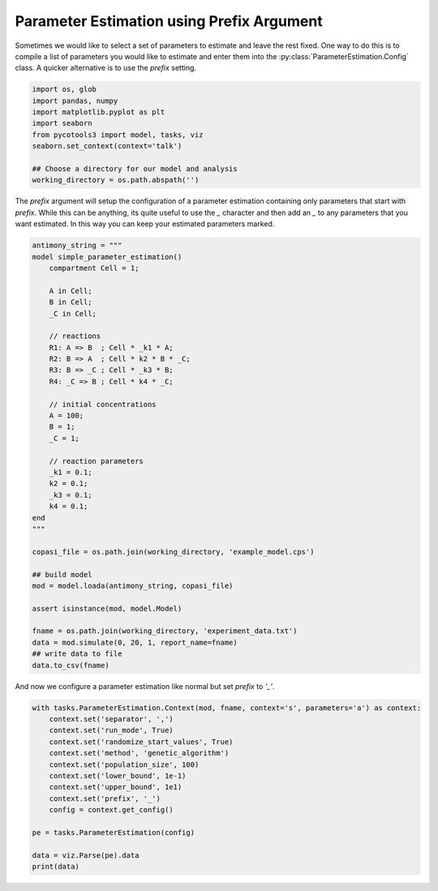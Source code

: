 Parameter Estimation using Prefix Argument
==========================================

Sometimes we would like to select a set of parameters to estimate and leave the rest fixed. One way to do this is to compile a list of parameters you would like to estimate and enter them into the :py:class:`ParameterEstimation.Config` class. A quicker alternative is to use the `prefix` setting.

.. code-block:: python

    import os, glob
    import pandas, numpy
    import matplotlib.pyplot as plt
    import seaborn
    from pycotools3 import model, tasks, viz
    seaborn.set_context(context='talk')

    ## Choose a directory for our model and analysis
    working_directory = os.path.abspath('')

The `prefix` argument will setup the configuration of a parameter estimation containing only parameters that start with `prefix`. While this can be anything, its quite useful to use the `_` character and then add an `_` to any parameters that you want estimated. In this way you can keep your estimated parameters marked.

.. code-block:: python

    antimony_string = """
    model simple_parameter_estimation()
        compartment Cell = 1;

        A in Cell;
        B in Cell;
        _C in Cell;

        // reactions
        R1: A => B  ; Cell * _k1 * A;
        R2: B => A  ; Cell * k2 * B * _C;
        R3: B => _C ; Cell * _k3 * B;
        R4: _C => B ; Cell * k4 * _C;

        // initial concentrations
        A = 100;
        B = 1;
        _C = 1;

        // reaction parameters
        _k1 = 0.1;
        k2 = 0.1;
        _k3 = 0.1;
        k4 = 0.1;
    end
    """

    copasi_file = os.path.join(working_directory, 'example_model.cps')

    ## build model
    mod = model.loada(antimony_string, copasi_file)

    assert isinstance(mod, model.Model)

    fname = os.path.join(working_directory, 'experiment_data.txt')
    data = mod.simulate(0, 20, 1, report_name=fname)
    ## write data to file
    data.to_csv(fname)

And now we configure a parameter estimation like normal but set `prefix` to `'_'`.

.. code-block:: python

    with tasks.ParameterEstimation.Context(mod, fname, context='s', parameters='a') as context:
        context.set('separator', ',')
        context.set('run_mode', True)
        context.set('randomize_start_values', True)
        context.set('method', 'genetic_algorithm')
        context.set('population_size', 100)
        context.set('lower_bound', 1e-1)
        context.set('upper_bound', 1e1)
        context.set('prefix', '_')
        config = context.get_config()

    pe = tasks.ParameterEstimation(config)

    data = viz.Parse(pe).data
    print(data)















